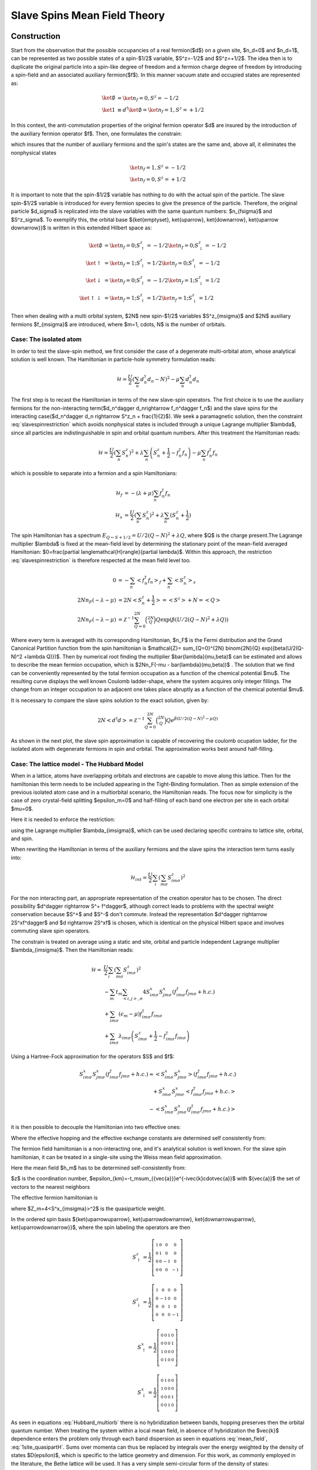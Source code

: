 =============================
Slave Spins Mean Field Theory
=============================

Construction
------------

Start from the observation that the possible occupancies of a real fermion($d$)
on a given site, $n_d=0$ and $n_d=1$, can be
represented as two possible states of a spin-$1/2$ variable, $S^z=-1/2$ and
$S^z=+1/2$. The idea then is to duplicate the original particle into a spin-like
degree of freedom and a fermion charge degree of freedom by introducing a spin-field and
an associated auxiliary fermion($f$). In this manner vacuum state and occupied
states are represented as:

.. math::
   \ket{\emptyset} & = \ket{n_f=0,S^z = -1/2} \\
   \ket{1} & \equiv d^\dagger\ket{\emptyset} = \ket{n_f=1,S^z = +1/2}

In this context, the anti-commutation properties of the original fermion
operator $d$ are insured by the introduction of the auxiliary fermion
operator $f$. Then, one formulates the constrain:

.. math::  f^\dagger f = S^z + \frac{1}{2}
   :label: slavespinrestriction

which insures that the number of auxiliary fermions and the spin's states are
the same and, above all, it eliminates the nonphysical states

.. math::
   \ket{n_f=1,S^z = -1/2} \\
   \ket{n_f=0,S^z = +1/2}

It is important to note that the spin-$1/2$ variable has nothing to do with the
actual spin of the particle. The slave spin-$1/2$ variable is introduced for
every fermion species to give the presence of the particle. Therefore, the
original particle $d_\sigma$ is replicated into the slave variables with the
same quantum numbers: $n_{f\sigma}$ and $S^z_\sigma$. To exemplify this, the
orbital base $\{\ket{\emptyset}, \ket{\uparrow}, \ket{\downarrow}, \ket{\uparrow
\downarrow}\}$ is written in this extended Hilbert space as:

.. math::
   \ket{\emptyset} &= \ket{n_f = 0; S^z_\uparrow = -1/2}\ket{n_f = 0; S^z_\downarrow = -1/2} \\
   \ket{\uparrow} &= \ket{n_f = 1; S^z_\uparrow = 1/2}\ket{n_f = 0; S^z_\downarrow = -1/2} \\
   \ket{\downarrow} &= \ket{n_f = 0; S^z_\uparrow = -1/2}\ket{n_f = 1; S^z_\downarrow = 1/2} \\
   \ket{\uparrow\downarrow} &= \ket{n_f = 1; S^z_\uparrow = 1/2}\ket{n_f = 1; S^z_\downarrow = 1/2}

Then when dealing with a multi orbital system, $2N$  new spin-$1/2$ variables
$S^z_{m\sigma}$ and $2N$ auxiliary fermions $f_{m\sigma}$ are introduced, where
$m=1, \cdots, N$ is the number of orbitals.

Case: The isolated atom
'''''''''''''''''''''''

In order to test the slave-spin method, we first consider the case of a
degenerate multi-orbital atom, whose analytical solution is well known. The
Hamiltonian in particle-hole symmetry formulation reads:

.. math::
   \mathcal{H} = \frac{U}{2} \left( \sum_{n} d_n^\dagger d_n - N \right)^2
    -\mu \sum_{n} d_n^\dagger d_n

The first step is to recast the Hamiltonian in terms of the new slave-spin
operators. The first choice is to use the auxiliary
fermions for the non-interacting term($d_n^\dagger d_n\rightarrow f_n^\dagger
f_n$) and the slave spins for the interacting case($d_n^\dagger d_n \rightarrow
S^z_n + \frac{1}{2}$). We seek a paramagnetic solution, then the constraint
:eq:`slavespinrestriction`  which avoids nonphysical states
is included through a unique Lagrange multiplier $\lambda$, since all particles
are indistinguishable in spin and orbital quantum numbers. After this treatment
the Hamiltonian reads:

.. math::
   \mathcal{H} = \frac{U}{2} \left( \sum_{n} S_n^z \right)^2
     + \lambda \sum_{n} \left( S_n^z +\frac{1}{2} - f_n^\dagger f_n \right)
    -\mu \sum_{n} f_n^\dagger f_n

which is possible to separate into a fermion and a spin Hamiltonians:

.. math::
   \mathcal{H}_f &= -(\lambda + \mu) \sum_{n} f_n^\dagger f_n \\
   \mathcal{H}_s &= \frac{U}{2} \left( \sum_{n} S_n^z \right)^2
                    +\lambda \sum_{n} (S_n^z + \frac{1}{2})

The spin Hamiltonian has a spectrum :math:`E_{Q \leftarrow S+1/2} = U/2(Q-N)^2 +\lambda Q`,
where $Q$ is the charge present.The Lagrange multiplier $\lambda$ is fixed at the mean-field level by
determining the stationary point of the mean-field averaged Hamiltonian:
$0=\frac{\partial \langle\mathcal{H}\rangle}{\partial \lambda}$. Within this
approach, the restriction :eq:`slavespinrestriction` is therefore
respected at the mean field level too.

.. math::
   0 &=-\sum_{n} < f_n^\dagger f_n>_f + \sum_{n} <S_n^z>_s \\
   2Nn_F(-\lambda -\mu) &= 2N<S_n^z + \frac{1}{2}> = <S^z> + N = <Q> \\
   2Nn_F(-\lambda -\mu) &=
   \mathcal{Z}^{-1} \sum_{Q=0}^{2N} \binom{2N}{Q} Q \exp({\beta(U/2(Q-N)^2 +\lambda Q)})


Where every term is averaged with its corresponding Hamiltonian, $n_F$ is the Fermi
distribution and the Grand Canonical Partition function from the spin
hamiltonian is
$\mathcal{Z}= \sum_{Q=0}^{2N} \binom{2N}{Q} \exp({\beta(U/2(Q-N)^2 +\lambda Q)})$.
Then by numerical root finding the
multiplier $\bar{\lambda}(\mu,\beta)$ can be estimated and allows to describe
the mean fermion occupation,
which is $2Nn_F(-\mu - \bar{\lambda}(\mu,\beta))$ . The
solution that we find can be conveniently represented by the total fermion
occupation as a function of the chemical potential $\mu$. The resulting curve
displays the well known Coulomb ladder-shape,
where the system acquires only integer fillings. The change from an integer
occupation to an adjacent one takes place abruptly as a function of the
chemical potential $\mu$.

It is necessary to compare the slave spins solution to the exact solution,
given by:

.. math::
   2N<d^\dagger d> =  \mathcal{Z}^{-1} \sum_{Q=0}^{2N} \binom{2N}{Q} Q e^{\beta(U/2(Q-N)^2 -\mu Q)}

As shown in the next plot, the slave spin approximation is capable of
recovering the coulomb ocupation ladder, for the isolated atom with degenerate
fermions in spin and orbital. The approximation works best around half-filling.

.. plot::  degenerate_2orb_filling.py


Case: The lattice model - The Hubbard Model
'''''''''''''''''''''''''''''''''''''''''''

When in a lattice, atoms have overlapping orbitals and electrons are capable to
move along this lattice. Then for the hamiltonian this term needs to be
included appearing in the Tight-Binding formulation. Then as simple extension
of the previous isolated atom case and in a multiorbital scenario, the
Hamiltonian reads. The focus now for simplicity is the case of zero crystal-field splitting
$\epsilon_m=0$ and half-filling of each band one electron per site in each
orbital $\mu=0$.

.. math::
   \mathcal{H} = -\sum_m t_m \sum_{<i,j>, \sigma} (d^\dagger_{im\sigma}d_{jm\sigma} +h.c.)
    + \sum_{im\sigma}(\epsilon_m - \mu)d^\dagger_{im\sigma}d_{im\sigma}
    + \frac{U}{2} \sum_i \left( \sum_{m\sigma} d_{im\sigma}^\dagger d_{im\sigma} - N \right)^2
   :label: Hubbard_multiorb

Here it is needed to enforce the restriction:

.. math::  f_{im\sigma}^\dagger f_{im\sigma} = S_{im\sigma}^z + \frac{1}{2}
   :label: slavespinrestriction_multiorbitalsite

using the Lagrange multiplier $\lambda_{im\sigma}$, which can be used declaring
specific contrains to lattice site, orbital, and spin.

When rewriting the Hamiltonian in terms of the auxiliary fermions and the slave
spins the interaction term turns easily into:

.. math:: \mathcal{H}_{int} = \frac{U}{2} \sum_i \left( \sum_{m\sigma} S^z_{im\sigma} \right)^2

For the non interacting part, an appropriate representation of the creation
operator has to be chosen. The direct possibility $d^\dagger \rightarrow S^+ f^\dagger$,
although correct leads to problems with the spectral weight conservation because
$S^+$ and $S^-$ don't commute. Instead the representation $d^\dagger \rightarrow
2S^xf^\dagger$ and $d \rightarrow 2S^xf$ is chosen, which is identical on the physical Hilbert
space and involves commuting slave spin operators.

The constrain is treated on average using a static and
site, orbital and particle independent Lagrange multiplier $\lambda_{im\sigma}$.
Then the Hamiltonian reads:


.. math:: \mathcal{H} = &\frac{U}{2} \sum_i \left( \sum_{m\sigma} S^z_{im\sigma} \right)^2 \\
   &-\sum_m t_m \sum_{<i,j>, \sigma} 4S^x_{im\sigma}S^x_{jm\sigma}(f^\dagger_{im\sigma}f_{jm\sigma} +h.c.) \\
   &+ \sum_{im\sigma}(\epsilon_m - \mu)f^\dagger_{im\sigma}f_{im\sigma} \\
   &+\sum_{im\sigma} \lambda_{im\sigma}\left( S_{im\sigma}^z + \frac{1}{2} - f_{im\sigma}^\dagger f_{im\sigma} \right)

Using a Hartree-Fock approximation for the operators $S$ and $f$:

.. math::
   S^x_{im\sigma}S^x_{jm\sigma}(f^\dagger_{im\sigma}f_{jm\sigma} +h.c.)
   \approx <S^x_{im\sigma}S^x_{jm\sigma}>(f^\dagger_{im\sigma}f_{jm\sigma}
   +h.c.) \\
   +S^x_{im\sigma}S^x_{jm\sigma}<f^\dagger_{im\sigma}f_{jm\sigma} +h.c.> \\
   -<S^x_{im\sigma}S^x_{jm\sigma}(f^\dagger_{im\sigma}f_{jm\sigma} +h.c.)>

it is then possible to decouple the Hamiltonian into two effective ones:

.. math:: \mathcal{H}^f_{eff} = &-\sum_m t_m^{eff} \sum_{<i,j>, \sigma} (f^\dagger_{im\sigma}f_{jm\sigma} +h.c.) \\
   &+\sum_{im\sigma} (\epsilon_m - \mu - \lambda_{im\sigma}) f_{im\sigma}^\dagger f_{im\sigma}
   :label: hamileff_fermion

.. math:: \mathcal{H}^S_{eff} = &-\sum_m 4J^{eff}_m \sum_{<i,j>, \sigma} S^x_{im\sigma}S^x_{jm\sigma} \\
   &+\sum_{im\sigma} \lambda_{im\sigma} \left( S_{im\sigma}^z + \frac{1}{2} \right)
   +\frac{U}{2} \sum_i \left( \sum_{m\sigma} S^z_{im\sigma} \right)^2
   :label: hamileff_spin

Where the effective hopping and the effective exchange constants are
determined self consistently from:

.. math::
   t^{eff}_m &= 4t_m<S^x_{im\sigma}S^x_{jm\sigma}>
   :label:
           eff_hopping
.. math::
   J^{eff}_m &= t_m<f^\dagger_{im\sigma}f_{jm\sigma} +h.c.>
   :label: eff_exchange

The fermion field hamiltonian is a non-interacting one, and it's analytical
solution is well known. For the slave spin hamiltonian, it can be treated
in a single-site using the Weiss mean field approximation.

.. math:: \mathcal{H}_s = &\sum_{m\sigma} 2h_mS^x_{m\sigma}
   +\sum_{m\sigma} \lambda_{m\sigma} \left( S_{m\sigma}^z + \frac{1}{2} \right)
   +\frac{U}{2} \left( \sum_{m\sigma} S^z_{m\sigma} \right)^2
   :label: hamil_spin_meanfield


Here the mean field $h_m$ has to be determined self-consistently from:

.. math::
    h_m \equiv -2zJ^{eff}_m<S^x_{m\sigma}> = 4<S^x_{m\sigma}>\frac{1}{N_s}\sum_k \epsilon_{km}<f^\dagger_{km\sigma}f_{km\sigma}>
    :label: mean_field

$z$ is the coordination number, $\epsilon_{km}=-t_m\sum_{\{\vec{a}\}}e^{-i\vec{k}\cdot\vec{a}}$
with $\{\vec{a}\}$ the set of vectors to the nearest neighbors

The effective fermion hamiltonian is

.. math:: \mathcal{H}^f_{eff} = &\sum_{km\sigma} (-t_m^{eff} \sum_{\{\vec{a}\}} e^{-i\vec{k}\cdot\vec{a}} - \lambda_m) f^\dagger_{km\sigma}f_{km\sigma} \\
   &=\sum_{km\sigma} (Z_m\epsilon_{mk} + \epsilon_m - \mu - \lambda_{m\sigma}) f^\dagger_{km\sigma}f_{km\sigma}
   :label: 1site_quasipartH

where $Z_m=4<S^x_{im\sigma}>^2$ is the quasiparticle weight.

In the ordered spin basis $\{\ket{\uparrow\uparrow}, \ket{\uparrow\downarrow}, \ket{\downarrow\uparrow}, \ket{\uparrow\downarrow}\}$, where the spin labeling the operators are then

.. math::
   S^z_{\uparrow} = \frac{1}{2} \left[\begin{smallmatrix}1 & 0 & 0 & 0\\0 & 1 & 0 & 0\\0 & 0 & -1 & 0\\0 & 0 & 0 & -1\end{smallmatrix}\right]
.. math::
   S^z_{\downarrow} = \frac{1}{2} \left[\begin{smallmatrix}1 & 0 & 0 & 0\\0 & -1 & 0 & 0\\0 & 0 & 1 & 0\\0 & 0 & 0 & -1\end{smallmatrix}\right]
.. math::
   S^x_{\uparrow} = \frac{1}{2} \left[\begin{smallmatrix}0 & 0 & 1 & 0\\0 & 0 & 0 & 1\\1 & 0 & 0 & 0\\0 & 1 & 0 & 0\end{smallmatrix}\right]
.. math::
   S^x_{\downarrow} = \frac{1}{2} \left[\begin{smallmatrix}0 & 1 & 0 & 0\\1 & 0 & 0 & 0\\0 & 0 & 0 & 1\\0 & 0 & 1 & 0\end{smallmatrix}\right]

As seen in equations :eq:`Hubbard_multiorb`
there is no hybridization between bands, hopping preserves then the orbital
quantum number.
When treating the system within a local mean field, in absence of hybridization
the $\vec{k}$ dependence enters the problem only through each band dispersion
as seen in equations :eq:`mean_field`, :eq:`1site_quasipartH`. Sums
over momenta can thus be replaced by integrals over the energy weighted by the
density of states $D(\epsilon)$, which is specific to the
lattice geometry and dimension. For this work, as commonly employed in the
literature, the Bethe lattice will be used. It has a very simple semi-circular
form of the density of states:

.. math::
    D(\epsilon) = \frac{1}{2 \pi t^{2}} \sqrt{4 t^{2} - \epsilon^{2}}
    :label: bethe_dos


and allows to simplify calculations in a great amount. Here $t$ is the
hopping amplitude and the half-bandwidth is $D=2t$, which is set as
the energy unit throughout this work. It is known moreover that the Bethe
lattice
well portrays the salient physical properties of the Mott-Hubbard transition and
it has immediate connection with the dynamical mean field
theory [Georges1996]_, which is exact in the infinite dimensions limit
and which we intend to implement in future
work.

The mean field in equation :eq:`mean_field` is then simplified into:

.. math::
    h_{m\sigma} = \langle O_{m\sigma} \rangle \int_{-\infty}^\infty
    \epsilon D(\epsilon)  n_F(Z_{m\sigma}\epsilon + \epsilon_m - \mu -
    \lambda_{m\sigma}) d\epsilon
    :label: DOS_meanfield

where $n_F$ is the Fermi distribution function. In the same fashion to estimate
the average particle number per site, orbital and spin, one easily uses the
relation:

.. math::
    \langle n_{im\sigma}\rangle  = \int_{-\infty}^\infty
    D(\epsilon)  n_F(Z_{m\sigma}\epsilon + \epsilon_m - \mu -
    \lambda_{m\sigma}) d\epsilon
    :label: DOS_avgparticles


In this work all calculations are done at zero temperature,
where the Fermi distribution can be approximated into a step function. That
implies for equations :eq:`DOS_avgparticles` and :eq:`DOS_meanfield`
that:

.. math::
    Z_{m\sigma}\epsilon_{F_0}(n) = - \epsilon_m + \mu + \lambda_{m\sigma}
    :label: fermi_energy

in which $\epsilon_{F_0}$ is the Fermi energy at zero temperature for the
non-interacting system such that

.. math::
    \int_{-\infty}^{\epsilon_{F_0}} D(\epsilon)  d\epsilon=n
    :label: fermi_energy_cut

This procedure of defining a zero temperature
non-interacting Fermi energy($U=0$ and thus $Z=1$) allows to keep the particle
population fixed when correlations are included into the
problem [Yu2011]_ [Florens2004]_.

.. plot::

    from __future__ import division, absolute_import, print_function
    import slaveparticles.utils.plotter as ssplt
    import numpy as np
    import matplotlib.pyplot as plt

    #Degenerate bands
    def plot_degbandshalffill():
        """Plot of Quasiparticle weight for degenerate
        half-filled bands, showing the Mott transition"""
        ulim = [3.45, 5.15, 6.85, 8.55]
        bands = range(1, 5)
        for band, u_int in zip(bands, ulim):
            name = 'Z_half_'+str(band)+'band'
            dop = [0.5]
            data = ssplt.calc_z(band, dop, np.arange(0, u_int, 0.1),0., name)
            plt.plot(data['u_int'], data['zeta'][0, :, 0], label='$N={}$'.format(str(band)))

        ssplt.label_saves('Z_half_multiorb.png')

    plot_degbandshalffill()

Introcing dopping
-----------------

The previous introduction to the slave spins treats the Hubbard Hamiltonian
and deals with the quartic term that deals with the correlations. But it is
only valid in the simplified case of degenerate orbitals at
half-filling. When aiming to introduce doping, a more elaborate formulation is
required. The fact is that the Spin Hamiltonian is unable to manage doping
cases as previously formulated, since it is always populated by 2 spin which
flip by the action of the operator $S^x$ in a balanced manner. This is
equivalent to the real electron hopping from one lattice site to the next.

In the case of electron or hole doping, the fermion Hamiltonian deals with it
through the chemical potential, which doesn't appear in the Spin Hamiltonian.
Then a new generic Spin operator needs to be introduced, to treat this spin
flip unbalance in the Spin system and deal with the doping cases. It is an
mixture of the spin raising and lowering operators.

.. math:: O^\dagger = S^+ + cS^-
   :label: generic_spin_op

The inclusion of the gauge parameter $c$ originates from the study of the
action of the real creation and annihilation operators $(d^\dagger, d)$ into
the
real states.  And then how the new operators act into the extended Hilbert
space. The reference case is such

.. math::
   :nowrap:

   \begin{align*}
     d\ket{\emptyset} &= 0 &   d\ket{1} &= \ket{0} \\
     d^\dagger\ket{1} &= 0 &   d^\dagger\ket{\emptyset} &= \ket{1}
   \end{align*}

The first conditions on the left can be assured by the fermion operator.

.. math::
   f O \ket{n^f=0, S^z = -\frac{1}{2}} = 0 \\
   f^\dagger O^\dagger \ket{n^f = 1, S^z = +\frac{1}{2}} = 0

the $O$ operator does not play any role. For second set of conditions

.. math::
   f O \ket{n^f=1, S^z = +\frac{1}{2}} = \ket{n^f = 0, S^z = -\frac{1}{2}} \\
   f^\dagger O^\dagger \ket{n^f = 0, S^z = -\frac{1}{2}} = \ket{n^f = 1, S^z =
   +\frac{1}{2}}

only three out of four matrix elements of the $O$ operator can be determined,
which implies that

.. math:: O = \left( \begin{matrix} 0 & c \\ 1 & 0 \end{matrix} \right)
   :label: generic_spin_op_matrix

Which is in correspondence  with the previous formulation of equation
:eq:`generic_spin_op`. $c$ can be an arbitrary complex number and it is tuned
in order to give rise to the most physical approximation scheme, by imposing
that it correctly reproduces solvable limits of the problem such as the
non-interacting limit.

The non-interacting limit
'''''''''''''''''''''''''

Starting with a Tight Binding Hamiltonian that only includes the kinetic energy term and
a contribution from the chemical potential to control the doping, the new
operators are introduced. Treating a single orbital case of atoms in a lattice.

.. math::
   \mathcal{H}_0 &= -t\sum_{<ij>, \sigma} (d^\dagger_{i\sigma} d_{j\sigma}
   +h.c.)
   - \mu\sum_{i\sigma} d^\dagger_{i\sigma}d_{i\sigma} \\
   \rightarrow \mathcal{H}_0 &= -t\sum_{<ij>, \sigma}
   (O^\dagger_{i\sigma}O_{i\sigma} f^\dagger_{i\sigma}f_{i\sigma} +h.c.) -
   \mu\sum_{i\sigma} f^\dagger_{i\sigma} f_{i\sigma} \\
   &+ \sum_{i\sigma} \lambda_i(S^z_{i\sigma} + \frac{1}{2} -
     f^\dagger_{i\sigma}f_{i\sigma})

Here the Lagrange multiplier is treated as individual to every site. Using
first a Hartree-Fock approximation in the tight binding term and respecting the
restriction set by the Lagrange multiplier, it is possible to separate the
Hamiltonian into 2 coupled effective ones.

.. math::
   \mathcal{H}_f &= -t\sum_{<ij>,\sigma}( Q_{ij}f^\dagger_{i\sigma}f_{i\sigma}
   +h.c.) - \sum_{i\sigma}(\mu + \lambda_i) f^\dagger_{i\sigma}f_{i\sigma} \\
   \mathcal{H}_s &= -\sum_{<ij>,\sigma} ( J_{ij}O^\dagger_{i\sigma}O_{j\sigma}
   +h.c.) + \sum_{i\sigma} \lambda_i(S^z_{i\sigma} + \frac{1}{2})

The parameters $Q_{ij}$ hopping renormalization factor, $J_{ij}$ slave-spin
exchange constant and $\lambda_i$ in these expressions are determined from the
coupled self-consistency equations:

.. math::
   Q_{ij} = \langle O^\dagger_{i\sigma}O_{i\sigma} \rangle
   :label: hopping_renorm

.. math::
   J_{ij} = t \langle f^\dagger_{i\sigma}f_{j\sigma} \rangle
   :label: ss_exchange

.. math::
   \langle n^f_{i\sigma} \rangle_f = \langle S^z_{i\sigma} \rangle_s +
   \frac{1}{2}
   :label: restriction

One further approximation needs to be applied, and it is to treat the spin
Hamiltonian within a Weiss mean field, in which a single site is embedded in an
effective field of its surroundings. The spin Hamiltonian becomes:

.. math::
   \mathcal{H}_S = \sum_\sigma (h_\sigma O^\dagger_\sigma + h.c.)
   +\sum_{\sigma} \lambda(S^z_{\sigma} + \frac{1}{2})

Where the mean field $h_\sigma$

.. math:: h_\sigma = \langle O_\sigma \rangle \frac{1}{N_s} \sum_k \epsilon_k
   \langle f^\dagger_{k\sigma}f_{k\sigma} \rangle


Choosing the gauge c
""""""""""""""""""""

The condition set, to reproduce the non-interacting case is $Q_{ij} = Z = 1$,
where the quasiparticle residum $Z=\langle O_\sigma \rangle$. In the single
site approximation $Q_{ij} = Z$ by construction, and only it's unitary value
remains to be enforced $Z=1$. The non-interacting spin Hamiltonian is treated
suppressing the spin index $\sigma$ since in this case up-spin and down-spin
fermions are decoupled.

.. math::
   \mathcal{H}_S &= hO^\dagger+\overline{h}O+\lambda(S^z_\sigma + \frac{1}{2})\\
   &= \begin{pmatrix} \lambda & c \overline{h} + h\\h \overline{c} +
   \overline{h} & 0 \end{pmatrix}

It is possible to diagonalize the Hamiltonian for one slave spin in the $S^z =
\pm 1/2$ basis. The ground state eigenvalue $E_{GS}$ and the corresponding
eigenstate are.

.. math::
   E_{GS} &= \frac{\lambda}{2} - \sqrt{\frac{\lambda^2}{4} + |a| ^2} \equiv
   \frac{\lambda}{2} - R \\
   \ket{GS} &= \begin{pmatrix} - \frac{a}{N} \\ \frac{\lambda /2+R}{N}
   \end{pmatrix}

Where $N=\sqrt{2R(\lambda /2 +R)}$ and $a=c \overline{h} + h$. The expected
values of $S^z$ and $O$ are:

.. math::

   \langle S^z \rangle = -\frac{\lambda}{4R} \\
   \langle O   \rangle = - \frac{a +\overline{a}c}{2R}

It is clearly seen that the Lagrange multiplier $\lambda$ depends on the
density $n$ and it is adjusted to satisfy the constraint equation:

.. math:: n-\frac{1}{2} = \langle S^z \rangle = -\frac{\lambda}{4R}
   :label: Sz_expected_constrain

and $c$ needs to be tuned to match the condition $Z=1$

.. math:: Z = \langle O \rangle^2 = \frac{|a +\overline{a}c| ^2 }{4R^2}=1
   :label: Zadjust

It is possible to eliminate $\lambda$ from the conditions by squaring
:eq:`Sz_expected_constrain` and using the relation :eq:`Zadjust`, following the next derivation:

.. math::
   \frac{|a| ^2}{4R^2} +(n-\frac{1}{2})^2 &= -\frac{\lambda^2}{16R^2} +
   \frac{|a| ^2}{4R^2} \\
   \frac{|a| ^2}{|a+\overline{a}c| ^2} &= n - n^2

Then it is possible to choose $c$ real, making also $h$ and $a$ real. The
expression for $c$ is found to be independent of the mean field $h$:

.. math:: c = \frac{1}{\sqrt{n(1-n)}} -1

.. plot::

    from __future__ import division, absolute_import, print_function
    import slaveparticles.utils.plotter as ssplt
    import numpy as np
    import matplotlib.pyplot as plt

    #band dop
    def plot_dop(bands, int_max, dop, hund_cu, name):
        """Plot of Quasiparticle weight for N degenerate bands
        under selected doping shows transition only at half-fill
        the rest are metallic states"""
        data = ssplt.calc_z(bands, dop, np.arange(0, int_max, 0.1), hund_cu, name)
        ssplt.plot_curves_z(data, name)

    #band dop_phasediag
    def plot_dop_phase(bands, int_max, hund_cu):
        """Phase plot of Quasiparticle weight for N degenerate bands
        under doping shows transition only at interger filling
        the rest are metallic states"""
        name = 'Z_dop_phase_'+str(bands)+'bands_U'+str(int_max)+'J'+str(hund_cu)
        dop = np.sort(np.hstack((np.linspace(0.01,0.99,50),
                        np.arange(1./2./bands, 1, 1/2/bands))))
        data = ssplt.calc_z(bands, dop, np.arange(0, int_max, 0.1), hund_cu, name)

        ssplt.surf_z(data, name)

    plot_dop(1, 4.6, [0.5, 0.499, 0.495, 0.49, 0.45, 0.4, 0.2, 0.1], 0., 'Z_dop_1orb')
    plot_dop_phase(2, 6, 0.)

